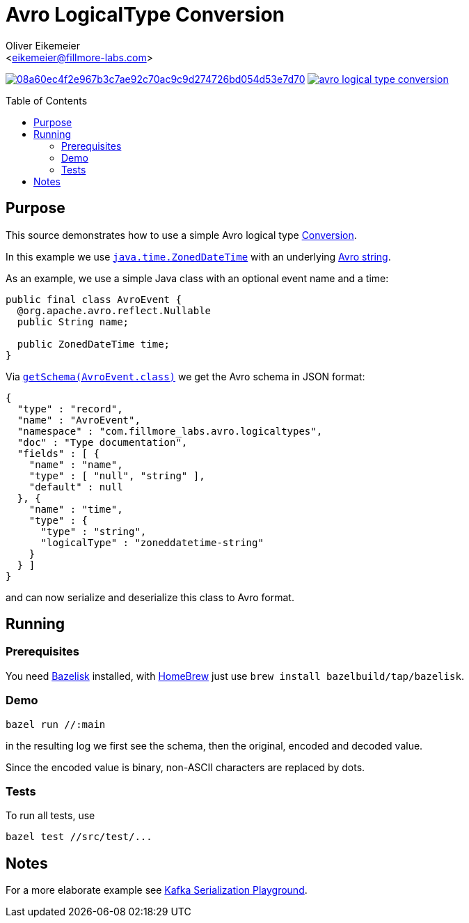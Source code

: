 = Avro LogicalType Conversion
:Author:    Oliver Eikemeier
:Email:     <eikemeier@fillmore-labs.com>
:Date:      2021-11
:Revision:  v0.1
:toc: macro

image:https://badge.buildkite.com/08a60ec4f2e967b3c7ae92c70ac9c9d274726bd054d53e7d70.svg?branch=main[title="Buildkite build status",link=https://buildkite.com/fillmore-labs/avro-logicaltype-conversion]
image:https://img.shields.io/github/license/fillmore-labs/avro-logical-type-conversion[title="License",link=https://github.com/fillmore-labs/avro-logical-type-conversion/blob/main/LICENSE]

toc::[]

== Purpose

This source demonstrates how to use a simple Avro logical type
https://avro.apache.org/docs/current/api/java/org/apache/avro/Conversion.html[Conversion].

In this example we use
https://docs.oracle.com/en/java/javase/11/docs/api/java.base/java/time/ZonedDateTime.html[`java.time.ZonedDateTime`]
with an underlying https://avro.apache.org/docs/current/spec.html#schema_primitive[Avro string].

As an example, we use a simple Java class with an optional event name and a time:
[source,java]
----
public final class AvroEvent {
  @org.apache.avro.reflect.Nullable
  public String name;

  public ZonedDateTime time;
}
----

Via
https://avro.apache.org/docs/current/api/java/org/apache/avro/specific/SpecificData.html#getSchema-java.lang.reflect.Type-[`getSchema(AvroEvent.class)`]
we get the Avro schema in JSON format:
[source,json]
----
{
  "type" : "record",
  "name" : "AvroEvent",
  "namespace" : "com.fillmore_labs.avro.logicaltypes",
  "doc" : "Type documentation",
  "fields" : [ {
    "name" : "name",
    "type" : [ "null", "string" ],
    "default" : null
  }, {
    "name" : "time",
    "type" : {
      "type" : "string",
      "logicalType" : "zoneddatetime-string"
    }
  } ]
}
----

and can now serialize and deserialize this class to Avro format.

== Running

=== Prerequisites

You need https://github.com/bazelbuild/bazelisk[Bazelisk] installed, with https://brew.sh[HomeBrew]
just use [source,shell]`brew install bazelbuild/tap/bazelisk`.

=== Demo

[source,shell]
bazel run //:main

in the resulting log we first see the schema, then the original, encoded and decoded value.

Since the encoded value is binary, non-ASCII characters are replaced by dots.

=== Tests

To run all tests, use

[source,shell]
bazel test //src/test/...

== Notes

For a more elaborate example see
https://github.com/fillmore-labs/kafka-sensors[Kafka Serialization Playground].